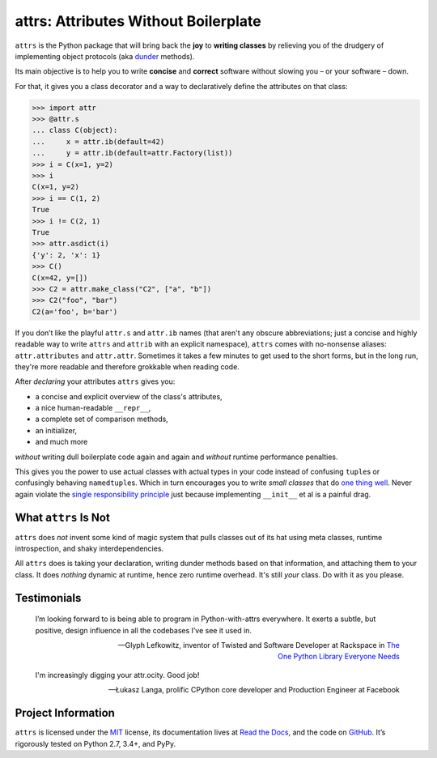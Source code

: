 =====================================
attrs: Attributes Without Boilerplate
=====================================

.. image:: https://readthedocs.org/projects/attrs/badge/?version=stable
   :target: http://attrs.readthedocs.io/en/stable/?badge=stable
   :alt: Documentation Status

.. image:: https://travis-ci.org/hynek/attrs.svg
   :target: https://travis-ci.org/hynek/attrs
   :alt: CI status

.. image:: https://codecov.io/github/hynek/attrs/coverage.svg?branch=master
   :target: https://codecov.io/github/hynek/attrs?branch=master
   :alt: Coverage

.. teaser-begin

``attrs`` is the Python package that will bring back the **joy** to **writing classes** by relieving you of the drudgery of implementing object protocols (aka `dunder <http://nedbatchelder.com/blog/200605/dunder.html>`_ methods).

Its main objective is to help you to write **concise** and **correct** software without slowing you – or your software – down.

.. -spiel-end-

For that, it gives you a class decorator and a way to declaratively define the attributes on that class:

.. -code-begin-

.. code-block:: pycon

   >>> import attr
   >>> @attr.s
   ... class C(object):
   ...     x = attr.ib(default=42)
   ...     y = attr.ib(default=attr.Factory(list))
   >>> i = C(x=1, y=2)
   >>> i
   C(x=1, y=2)
   >>> i == C(1, 2)
   True
   >>> i != C(2, 1)
   True
   >>> attr.asdict(i)
   {'y': 2, 'x': 1}
   >>> C()
   C(x=42, y=[])
   >>> C2 = attr.make_class("C2", ["a", "b"])
   >>> C2("foo", "bar")
   C2(a='foo', b='bar')

If you don’t like the playful ``attr.s`` and ``attr.ib`` names (that aren't any obscure abbreviations; just a concise and highly readable way to write ``attrs`` and ``attrib`` with an explicit namespace), ``attrs`` comes with no-nonsense aliases: ``attr.attributes`` and ``attr.attr``.
Sometimes it takes a few minutes to get used to the short forms, but in the long run, they're more readable and therefore grokkable when reading code.

After *declaring* your attributes ``attrs`` gives you:

- a concise and explicit overview of the class's attributes,
- a nice human-readable ``__repr__``,
- a complete set of comparison methods,
- an initializer,
- and much more

*without* writing dull boilerplate code again and again and *without* runtime performance penalties.

This gives you the power to use actual classes with actual types in your code instead of confusing ``tuple``\ s or confusingly behaving ``namedtuple``\ s.
Which in turn encourages you to write *small classes* that do `one thing well <https://www.destroyallsoftware.com/talks/boundaries>`_.
Never again violate the `single responsibility principle <https://en.wikipedia.org/wiki/Single_responsibility_principle>`_ just because implementing ``__init__`` et al is a painful drag.


What ``attrs`` Is Not
=====================

``attrs`` does *not* invent some kind of magic system that pulls classes out of its hat using meta classes, runtime introspection, and shaky interdependencies.

All ``attrs`` does is taking your declaration, writing dunder methods based on that information, and attaching them to your class.
It does *nothing* dynamic at runtime, hence zero runtime overhead.
It's still *your* class.
Do with it as you please.

.. -testimonials-

Testimonials
============

  I’m looking forward to is being able to program in Python-with-attrs everywhere.
  It exerts a subtle, but positive, design influence in all the codebases I’ve see it used in.

  -- Glyph Lefkowitz, inventor of Twisted and Software Developer at Rackspace in `The One Python Library Everyone Needs <https://glyph.twistedmatrix.com/2016/08/attrs.html>`_


  I'm increasingly digging your attr.ocity. Good job!

  -- Łukasz Langa, prolific CPython core developer and Production Engineer at Facebook

.. -end-


Project Information
===================

``attrs`` is licensed under the `MIT <http://choosealicense.com/licenses/mit/>`_ license, its documentation lives at `Read the Docs <https://attrs.readthedocs.io/>`_, and the code on `GitHub <https://github.com/hynek/attrs>`_.
It’s rigorously tested on Python 2.7, 3.4+, and PyPy.
